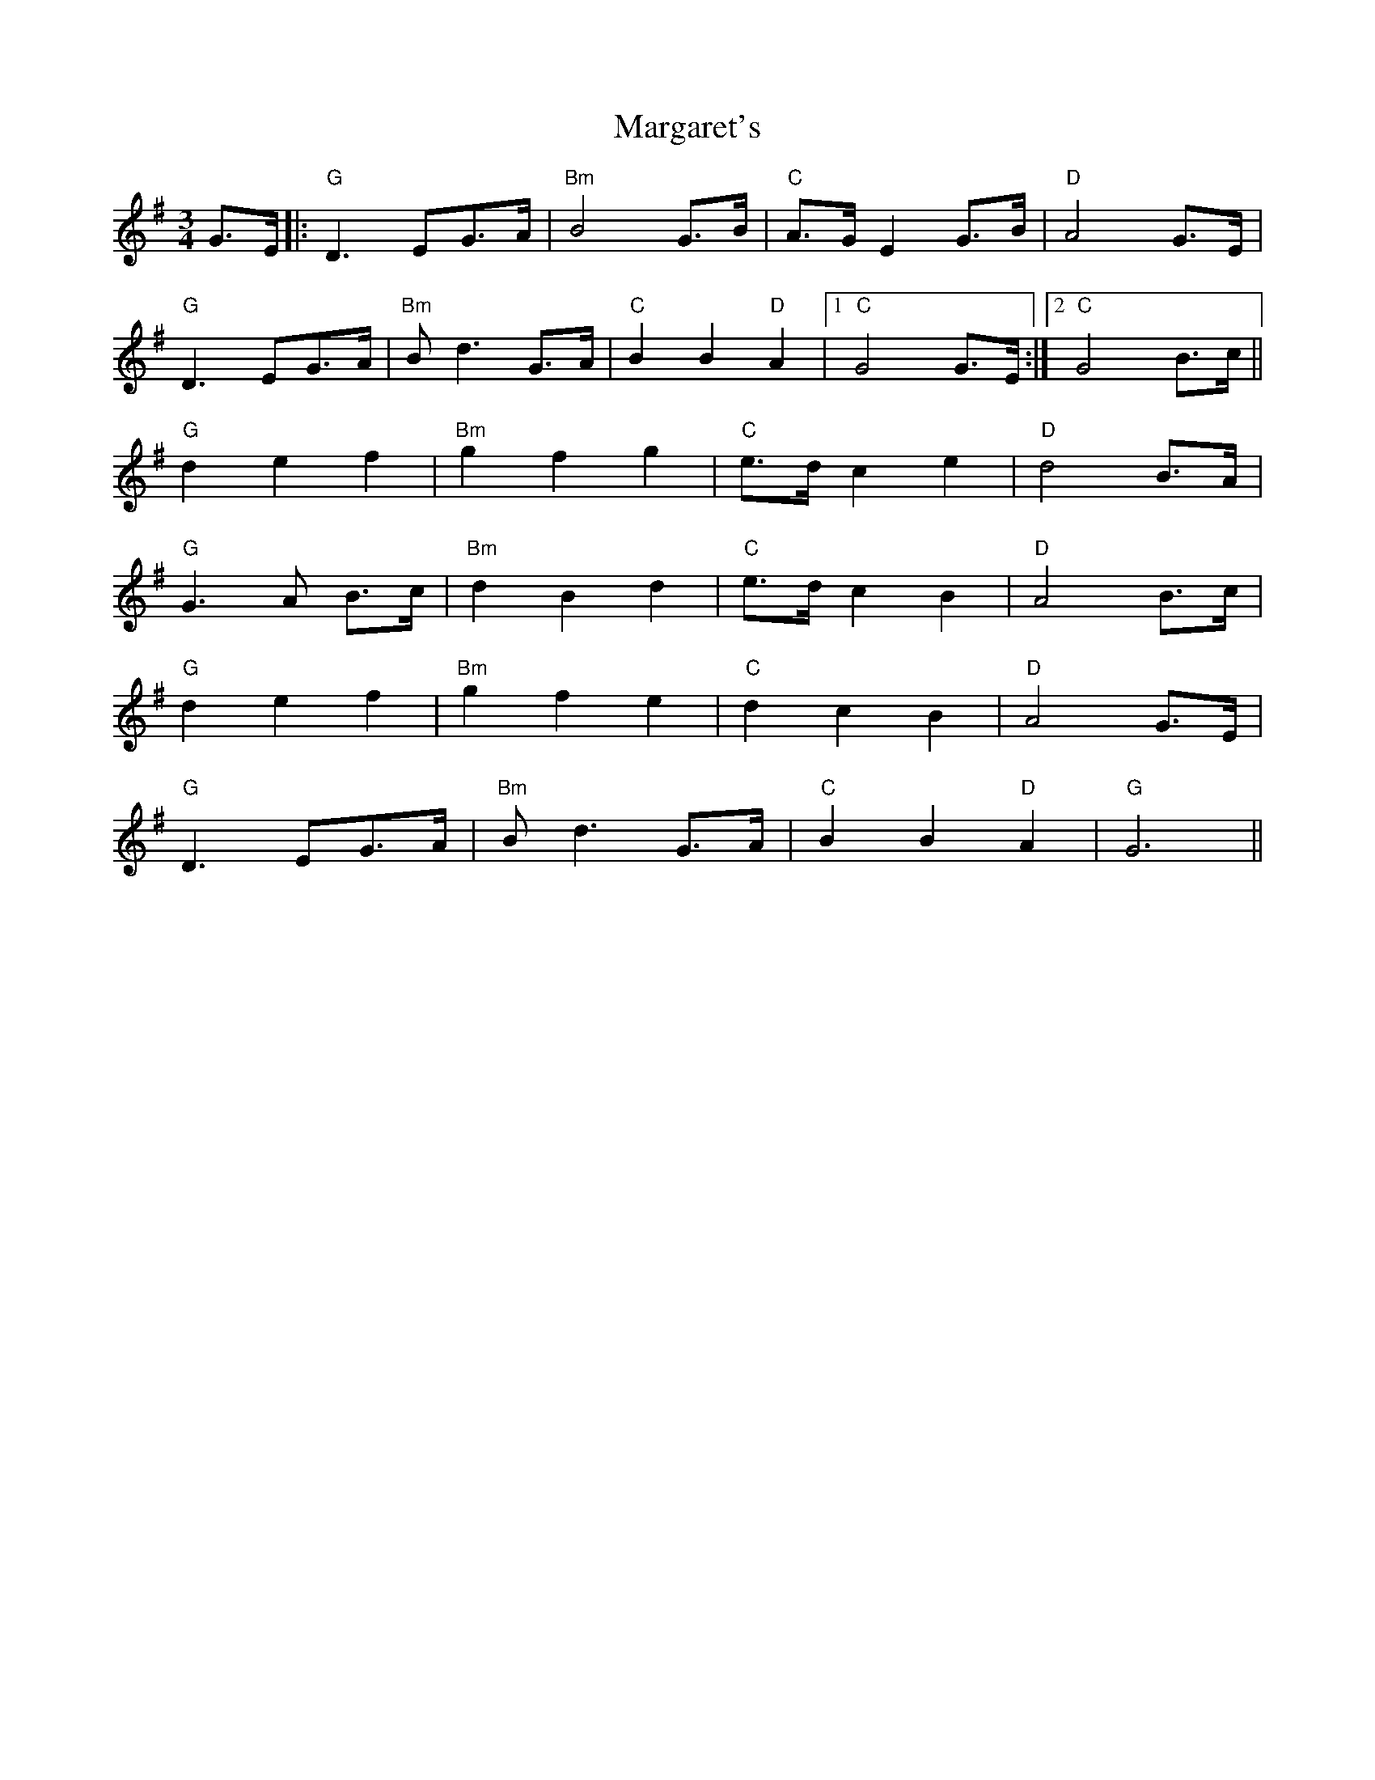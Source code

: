 X: 25519
T: Margaret's
R: waltz
M: 3/4
K: Gmajor
G>E|:"G"D3 EG>A|"Bm"B4 G>B|"C"A>G E2 G>B|"D"A4 G>E|
"G"D3 EG>A|"Bm"Bd3 G>A|"C"B2B2 "D"A2|1 "C"G4 G>E:|2 "C"G4 B>c||
"G"d2 e2 f2|"Bm"g2 f2 g2|"C"e>d c2 e2|"D"d4 B>A|
"G"G3 A B>c|"Bm"d2 B2 d2|"C"e>d c2 B2|"D"A4 B>c|
"G"d2 e2 f2|"Bm"g2 f2 e2|"C"d2 c2 B2|"D"A4 G>E|
"G"D3 EG>A|"Bm"Bd3 G>A|"C"B2 B2 "D"A2|"G"G6||

